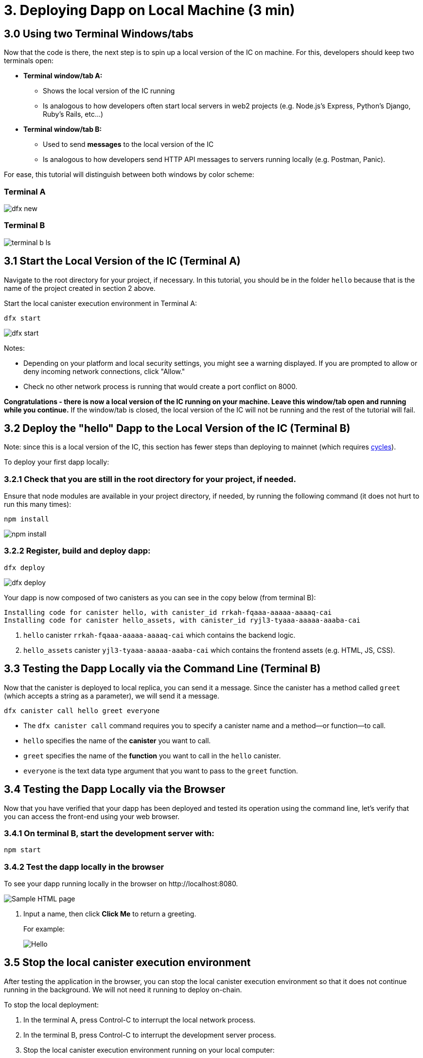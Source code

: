 = 3. Deploying Dapp on Local Machine (3 min)

== 3.0 Using two Terminal Windows/tabs

Now that the code is there, the next step is to spin up a local version of the IC on machine. For this, developers should keep two terminals open:

* *Terminal window/tab A:* 

** Shows the local version of the IC running
** Is analogous to how developers often start local servers in web2 projects (e.g. Node.js's Express, Python's Django, Ruby's Rails, etc...)

* *Terminal window/tab B:* 
** Used to send *messages* to the local version of the IC
** Is analogous to how developers send HTTP API messages to servers running locally (e.g. Postman, Panic).

For ease, this tutorial will distinguish between both windows by color scheme:

=== Terminal A

image:quickstart/dfx-new-hello-2.png[dfx new]


=== Terminal B

image:quickstart/terminal-b-ls.png[terminal b ls]

== 3.1 Start the Local Version of the IC (Terminal A)

Navigate to the root directory for your project, if necessary. In this tutorial, you should be in the folder `hello` because that is the name of the project created in section 2 above.

Start the local canister execution environment in Terminal A:

[source,bash]
----
dfx start
----

image:quickstart/terminal-a-dfx-start.png[dfx start]


Notes: 

*  Depending on your platform and local security settings, you might see a warning displayed. If you are prompted to allow or deny incoming network connections, click "Allow." 

* Check no other network process is running that would create a port conflict on 8000.

*Congratulations - there is now a local version of the IC running on your machine. Leave this window/tab open and running while you continue.* If the window/tab is closed, the local version of the IC will not be running and the rest of the tutorial will fail.

== 3.2 Deploy the "hello" Dapp to the Local Version of the IC (Terminal B)

Note: since this is a local version of the IC, this section has fewer steps than deploying to mainnet (which requires link:developers-guide/concepts/tokens-cycles[cycles]).

To deploy your first dapp locally:

=== 3.2.1 Check that you are still in the root directory for your project, if needed.

Ensure that node modules are available in your project directory, if needed, by running the following command (it does not hurt to run this many times):

[source,bash]
----
npm install
----

image:quickstart/terminal-b-npm-install.png[npm install]

=== 3.2.2 Register, build and deploy dapp:

[source,bash]
----
dfx deploy
----

image:quickstart/terminal-b-dfx-deploy.png[dfx deploy]

Your dapp is now composed of two canisters as you can see in the copy below (from terminal B):

[source, bash]
----
Installing code for canister hello, with canister_id rrkah-fqaaa-aaaaa-aaaaq-cai
Installing code for canister hello_assets, with canister_id ryjl3-tyaaa-aaaaa-aaaba-cai
----

a. `hello` canister `rrkah-fqaaa-aaaaa-aaaaq-cai` which contains the backend logic.

b. `hello_assets` canister `yjl3-tyaaa-aaaaa-aaaba-cai` which contains the frontend assets (e.g. HTML, JS, CSS).

== 3.3 Testing the Dapp Locally via the Command Line (Terminal B)

Now that the canister is deployed to local replica, you can send it a message. Since the canister has a method called `greet` (which accepts a string as a parameter), we will send it a message.

[source,bash]
----
dfx canister call hello greet everyone
----

* The `dfx canister call` command requires you to specify a canister name and a method—or function—to call.
* `hello` specifies the name of the *canister* you want to call.
* `greet` specifies the name of the *function* you want to call in the `hello` canister.
* `everyone` is the text data type argument that you want to pass to the `greet` function.

== 3.4 Testing the Dapp Locally via the Browser

Now that you have verified that your dapp has been deployed and tested its operation using the command line, let's verify that you can access the front-end using your web browser.

=== 3.4.1 On terminal B, start the development server with:

[source,bash]
----
npm start
----

=== 3.4.2  Test the dapp locally in the browser

To see your dapp running locally in the browser on +http://localhost:8080+.

image:front-end-prompt.png[Sample HTML page]

. Input a name, then click *Click Me* to return a greeting.
+
For example:
+
image:front-end-result.png[Hello, everyone! greeting]

== 3.5 Stop the local canister execution environment

After testing the application in the browser, you can stop the local canister execution environment so that it does not continue running in the background. We will not need it running to deploy on-chain.

To stop the local deployment:

. In the terminal A, press Control-C to interrupt the local network process.

. In the terminal B, press Control-C to interrupt the development server process.

. Stop the local canister execution environment running on your local computer:
+
[source,bash]
----
dfx stop
----

== Conclusion

You have now tested the dapp by deploing it locally. You are ready to acquire cycles to deploy on-chain.

Continue with the main tutorial: link:quickstart-intro{outfilesuffix}[quickstart intro].